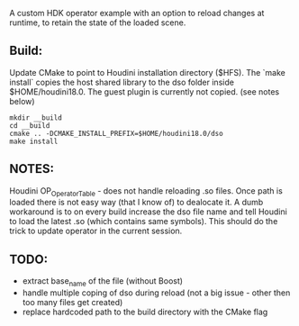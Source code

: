 A custom HDK operator example with an option to reload changes at runtime, to retain the state of the loaded scene.

** Build:
Update CMake to point to Houdini installation directory ($HFS).
The `make install` copies the host shared library to the dso folder inside $HOME/houdini18.0. The guest plugin is currently not copied. (see notes below)
#+BEGIN_SRC 
mkdir __build
cd __build
cmake .. -DCMAKE_INSTALL_PREFIX=$HOME/houdini18.0/dso
make install
#+END_SRC

** NOTES:
Houdini OP_OperatorTable - does not handle reloading .so files. Once path is loaded there is not easy way (that I know of) to dealocate it. A dumb workaround is to on every build increase the dso file name and tell Houdini to load the latest .so (which contains same symbols). This should do the trick to update operator in the current session.
** TODO:
- extract base_name of the file (without Boost)
- handle multiple coping of dso during reload (not a big issue - other then too many files get created)
- replace hardcoded path to the build directory with the CMake flag   
